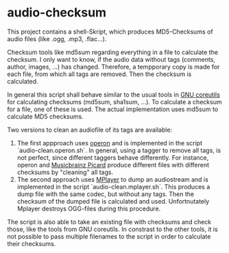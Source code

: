 * audio-checksum
  This project contains a shell-Skript, which produces MD5-Checksums of audio files (like .ogg, .mp3, .flac...).

Checksum tools like md5sum regarding everything in a file to calculate the checksum. I only want to know, if the audio data without tags (comments, author, images, ...) has changed. Therefore, a tempporary copy is made for each file, from which all tags are removed. Then the checksum is calculated.

In general this script shall behave similar to the usual tools in [[http://www.gnu.org/software/coreutils/coreutils.html][GNU coreutils]] for calculating checksums (md5sum, sha1sum, ...). To calculate a checksum for a file, one of these is used. The actual implementation uses md5sum to calculate MD5 checksums.

Two versions to clean an audiofile of its tags are available:

1. The first appproach uses [[https://quodlibet.readthedocs.io][operon]] and is implemented in the script `audio-clean.operon.sh`. In general, using a tagger to remove all tags, is not perfect, since different taggers behave differently. For instance, operon  and  [[https://picard.musicbrainz.org/][Musicbrainz Picard]] produce different files with different checksums by "cleaning" all tags.
2. The second approach uses [[http://www.mplayerhq.hu][MPlayer]] to dump an audiostream and is implemented in the script `audio-clean.mplayer.sh`. This produces a dump file with the same codec, but without any tags. Then the checksum of the dumped file is calculated and used. Unfortnutately Mplayer destroys OGG-files during this procedure.

The script is also able to take an existing file with checksums and check those, like the tools from GNU coreutils.
In constrast to the other tools, it is not possible to pass multiple filenames to the script in order to calculate their checksums.
